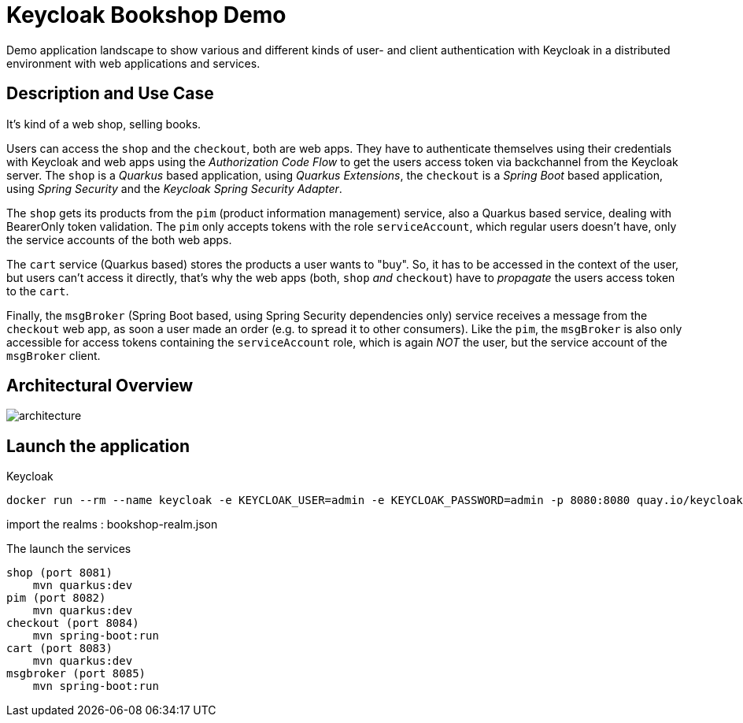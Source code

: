= Keycloak Bookshop Demo

Demo application landscape to show various and different kinds of user- and client authentication with Keycloak in a distributed environment with web applications and services.

== Description and Use Case

It's kind of a web shop, selling books.

Users can access the `shop` and the `checkout`, both are web apps.
They have to authenticate themselves using their credentials with Keycloak and web apps using the _Authorization Code Flow_ to get the users access token via backchannel from the Keycloak server.
The `shop` is a _Quarkus_ based application, using _Quarkus Extensions_, the `checkout` is a _Spring Boot_ based application, using _Spring Security_ and the _Keycloak Spring Security Adapter_.

The `shop` gets its products from the `pim` (product information management) service, also a Quarkus based service, dealing with BearerOnly token validation.
The `pim` only accepts tokens with the role `serviceAccount`, which regular users doesn't have, only the service accounts of the both web apps.

The `cart` service (Quarkus based) stores the products a user wants to "buy".
So, it has to be accessed in the context of the user, but users can't access it directly, that's why the web apps (both, `shop` _and_ `checkout`) have to _propagate_ the users access token to the `cart`.

Finally, the `msgBroker` (Spring Boot based, using Spring Security dependencies only) service receives a message from the `checkout` web app, as soon a user made an order (e.g. to spread it to other consumers).
Like the `pim`, the `msgBroker` is also only accessible for access tokens containing the `serviceAccount` role, which is again _NOT_ the user, but the service account of the `msgBroker` client.

== Architectural Overview

image:architecture.svg[]


== Launch the application

Keycloak

    docker run --rm --name keycloak -e KEYCLOAK_USER=admin -e KEYCLOAK_PASSWORD=admin -p 8080:8080 quay.io/keycloak/keycloak:15.0.2

import the realms : bookshop-realm.json

The launch the services

    shop (port 8081)
        mvn quarkus:dev
    pim (port 8082)
        mvn quarkus:dev
    checkout (port 8084)
        mvn spring-boot:run
    cart (port 8083)
        mvn quarkus:dev
    msgbroker (port 8085)
        mvn spring-boot:run

